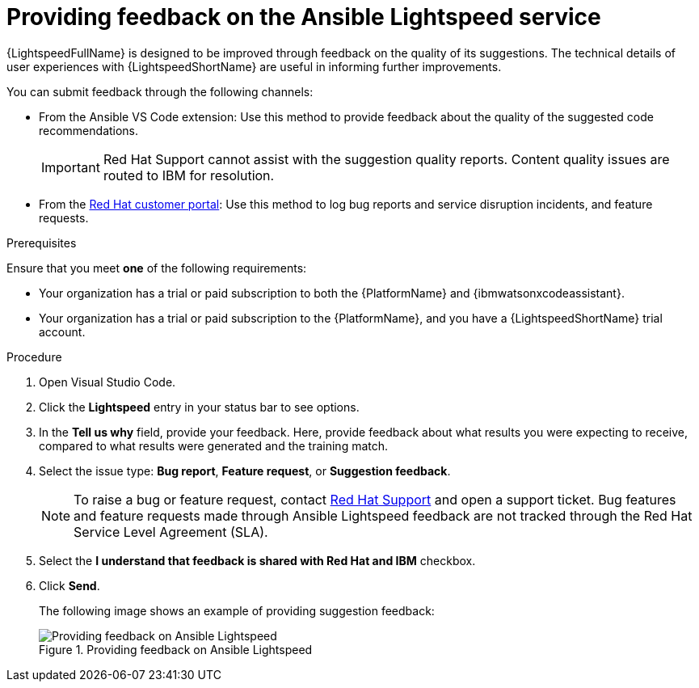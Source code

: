 :_content-type: PROCEDURE

[id="provide-feedback_{context}"]

= Providing feedback on the Ansible Lightspeed service

{LightspeedFullName} is designed to be improved through feedback on the quality of its suggestions. The technical details of user experiences with {LightspeedShortName} are useful in informing further improvements.

You can submit feedback through the following channels: 

* From the Ansible VS Code extension: Use this method to provide feedback about the quality of the suggested code recommendations.
+
IMPORTANT: Red Hat Support cannot assist with the suggestion quality reports. Content quality issues are routed to IBM for resolution.

* From the link:access.redhat.com[Red Hat customer portal]: Use this method to log bug reports and service disruption incidents, and feature requests.

.Prerequisites

Ensure that you meet *one* of the following requirements:

* Your organization has a trial or paid subscription to both the {PlatformName} and {ibmwatsonxcodeassistant}.
* Your organization has a trial or paid subscription to the {PlatformName}, and you have a {LightspeedShortName} trial account.

.Procedure

. Open Visual Studio Code.
. Click the *Lightspeed* entry in your status bar to see options. 
. In the *Tell us why* field, provide your feedback. Here, provide feedback about what results you were expecting to receive, compared to what results were generated and the training match.
. Select the issue type: *Bug report*, *Feature request*, or *Suggestion feedback*. 
+
NOTE: To raise a bug or feature request, contact link:https://access.redhat.com/support[Red Hat Support] and open a support ticket. Bug features and feature requests made through Ansible Lightspeed feedback are not tracked through the Red Hat Service Level Agreement (SLA).
+
. Select the *I understand that feedback is shared with Red Hat and IBM* checkbox. 
. Click *Send*.
+
The following image shows an example of providing suggestion feedback: 
+

.Providing feedback on Ansible Lightspeed
image::lightspeed-provide-feedback.png[Providing feedback on Ansible Lightspeed]
